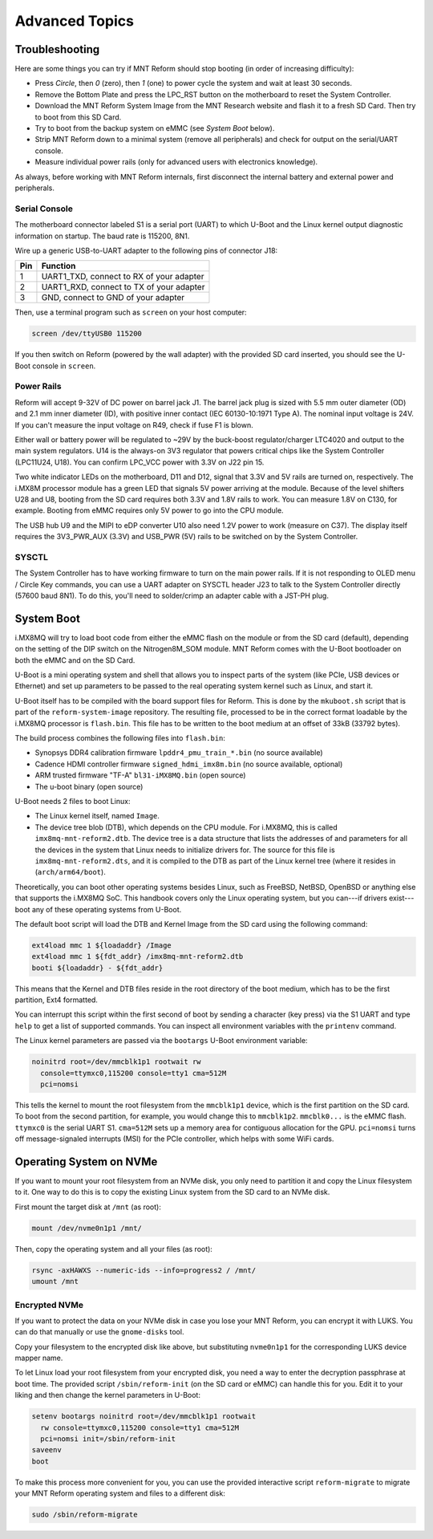 Advanced Topics
===============

Troubleshooting
---------------

Here are some things you can try if MNT Reform should stop booting (in order of increasing difficulty):

- Press *Circle*, then *0* (zero), then *1* (one) to power cycle the system and wait at least 30 seconds.
- Remove the Bottom Plate and press the LPC_RST button on the motherboard to reset the System Controller.
- Download the MNT Reform System Image from the MNT Research website and flash it to a fresh SD Card. Then try to boot from this SD Card.
- Try to boot from the backup system on eMMC (see *System Boot* below).
- Strip MNT Reform down to a minimal system (remove all peripherals) and check for output on the serial/UART console.
- Measure individual power rails (only for advanced users with electronics knowledge).

As always, before working with MNT Reform internals, first disconnect the internal battery and external power and peripherals.

Serial Console
++++++++++++++

The motherboard connector labeled S1 is a serial port (UART) to which U-Boot and the Linux kernel output diagnostic information on startup. The baud rate is 115200, 8N1.

Wire up a generic USB-to-UART adapter to the following pins of connector J18:

=== ========================================
Pin Function
=== ========================================
1   UART1_TXD, connect to RX of your adapter
2   UART1_RXD, connect to TX of your adapter
3   GND, connect to GND of your adapter
=== ========================================

Then, use a terminal program such as ``screen`` on your host computer:

.. code-block:: none

   screen /dev/ttyUSB0 115200

If you then switch on Reform (powered by the wall adapter) with the provided SD card inserted, you should see the U-Boot console in ``screen``.

Power Rails
+++++++++++

Reform will accept 9-32V of DC power on barrel jack J1. The barrel jack plug is sized with 5.5 mm outer diameter (OD) and 2.1 mm inner diameter (ID), with positive inner contact (IEC 60130-10:1971 Type A). The nominal input voltage is 24V. If you can't measure the input voltage on R49, check if fuse F1 is blown.

Either wall or battery power will be regulated to ~29V by the buck-boost regulator/charger LTC4020 and output to the main system regulators. U14 is the always-on 3V3 regulator that powers critical chips like the System Controller (LPC11U24, U18). You can confirm LPC_VCC power with 3.3V on J22 pin 15.

Two white indicator LEDs on the motherboard, D11 and D12, signal that 3.3V and 5V rails are turned on, respectively.
The i.MX8M processor module has a green LED that signals 5V power arriving at the module. Because of the level shifters U28 and U8, booting from the SD card requires both 3.3V and 1.8V rails to work. You can measure 1.8V on C130, for example. Booting from eMMC requires only 5V power to go into the CPU module.

The USB hub U9 and the MIPI to eDP converter U10 also need 1.2V power to work (measure on C37). The display itself requires the 3V3_PWR_AUX (3.3V) and USB_PWR (5V) rails to be switched on by the System Controller.

SYSCTL
++++++

The System Controller has to have working firmware to turn on the main power rails. If it is not responding to OLED menu / Circle Key commands, you can use a UART adapter on SYSCTL header J23 to talk to the System Controller directly (57600 baud 8N1). To do this, you'll need to solder/crimp an adapter cable with a JST-PH plug.

System Boot
-----------

i.MX8MQ will try to load boot code from either the eMMC flash on the module or from the SD card (default), depending on the setting of the DIP switch on the Nitrogen8M_SOM module. MNT Reform comes with the U-Boot bootloader on both the eMMC and on the SD Card.

U-Boot is a mini operating system and shell that allows you to inspect parts of the system (like PCIe, USB devices or Ethernet) and set up parameters to be passed to the real operating system kernel such as Linux, and start it.

U-Boot itself has to be compiled with the board support files for Reform. This is done by the ``mkuboot.sh`` script that is part of the ``reform-system-image`` repository. The resulting file, processed to be in the correct format loadable by the i.MX8MQ processor is ``flash.bin``. This file has to be written to the boot medium at an offset of 33kB (33792 bytes).

The build process combines the following files into ``flash.bin``:

- Synopsys DDR4 calibration firmware ``lpddr4_pmu_train_*.bin`` (no source available)
- Cadence HDMI controller firmware ``signed_hdmi_imx8m.bin`` (no source available, optional)
- ARM trusted firmware "TF-A" ``bl31-iMX8MQ.bin`` (open source)
- The u-boot binary (open source)

U-Boot needs 2 files to boot Linux:

- The Linux kernel itself, named ``Image``.
- The device tree blob (DTB), which depends on the CPU module. For i.MX8MQ, this is called ``imx8mq-mnt-reform2.dtb``. The device tree is a data structure that lists the addresses of and parameters for all the devices in the system that Linux needs to initialize drivers for. The source for this file is ``imx8mq-mnt-reform2.dts``, and it is compiled to the DTB as part of the Linux kernel tree (where it resides in (``arch/arm64/boot``).

Theoretically, you can boot other operating systems besides Linux, such as FreeBSD, NetBSD, OpenBSD or anything else that supports the i.MX8MQ SoC. This handbook covers only the Linux operating system, but you can---if drivers exist---boot any of these operating systems from U-Boot.

The default boot script will load the DTB and Kernel Image from the SD card using the following command:

.. code-block:: none

   ext4load mmc 1 ${loadaddr} /Image
   ext4load mmc 1 ${fdt_addr} /imx8mq-mnt-reform2.dtb
   booti ${loadaddr} - ${fdt_addr}

This means that the Kernel and DTB files reside in the root directory of the boot medium, which has to be the first partition, Ext4 formatted.

You can interrupt this script within the first second of boot by sending a character (key press) via the S1 UART and type ``help`` to get a list of supported commands. You can inspect all environment variables with the ``printenv`` command.

The Linux kernel parameters are passed via the ``bootargs`` U-Boot environment variable:

.. code-block:: none

   noinitrd root=/dev/mmcblk1p1 rootwait rw
     console=ttymxc0,115200 console=tty1 cma=512M
     pci=nomsi

This tells the kernel to mount the root filesystem from the ``mmcblk1p1`` device, which is the first partition on the SD card. To boot from the second partition, for example, you would change this to ``mmcblk1p2``. ``mmcblk0...`` is the eMMC flash. ``ttymxc0`` is the serial UART S1. ``cma=512M`` sets up a memory area for contiguous allocation for the GPU. ``pci=nomsi`` turns off message-signaled interrupts (MSI) for the PCIe controller, which helps with some WiFi cards.

Operating System on NVMe
------------------------

If you want to mount your root filesystem from an NVMe disk, you only need to partition it and copy the Linux filesystem to it. One way to do this is to copy the existing Linux system from the SD card to an NVMe disk.

First mount the target disk at ``/mnt`` (as root):

.. code-block:: none

   mount /dev/nvme0n1p1 /mnt/

Then, copy the operating system and all your files (as root):

.. code-block:: none

   rsync -axHAWXS --numeric-ids --info=progress2 / /mnt/
   umount /mnt

Encrypted NVMe
++++++++++++++

If you want to protect the data on your NVMe disk in case you lose your MNT Reform, you can encrypt it with LUKS. You can do that manually or use the ``gnome-disks`` tool.

Copy your filesystem to the encrypted disk like above, but substituting ``nvme0n1p1`` for the corresponding LUKS device mapper name.

To let Linux load your root filesystem from your encrypted disk, you need a way to enter the decryption passphrase at boot time. The provided script ``/sbin/reform-init`` (on the SD card or eMMC) can handle this for you. Edit it to your liking and then change the kernel parameters in U-Boot:

.. code-block:: none

   setenv bootargs noinitrd root=/dev/mmcblk1p1 rootwait
     rw console=ttymxc0,115200 console=tty1 cma=512M
     pci=nomsi init=/sbin/reform-init
   saveenv
   boot

To make this process more convenient for you, you can use the provided interactive script ``reform-migrate`` to migrate your MNT Reform operating system and files to a different disk:

.. code-block:: none

   sudo /sbin/reform-migrate
